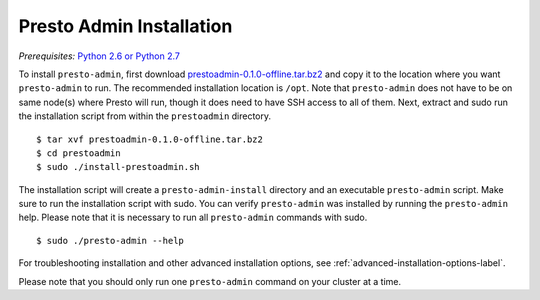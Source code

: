 .. _presto-admin-installation-label:

=========================
Presto Admin Installation
=========================
*Prerequisites:* `Python 2.6 or Python 2.7 <https://www.python.org/downloads>`_


To install ``presto-admin``, first download `prestoadmin-0.1.0-offline.tar.bz2 <TODO: ADD URL HERE>`_ and copy it to the location where you want ``presto-admin`` to run. The recommended installation location is ``/opt``. Note that ``presto-admin`` does not have to be on same node(s) where Presto will run, though it does need to have SSH access to all of them. Next, extract and sudo run the installation script from within the ``prestoadmin`` directory.
::

 $ tar xvf prestoadmin-0.1.0-offline.tar.bz2
 $ cd prestoadmin
 $ sudo ./install-prestoadmin.sh

The installation script will create a ``presto-admin-install`` directory and an executable ``presto-admin`` script. Make sure to run the installation script with sudo.
You can verify ``presto-admin`` was installed by running the ``presto-admin`` help.  Please note that it is necessary to run all ``presto-admin`` commands with sudo.
::

 $ sudo ./presto-admin --help


For troubleshooting installation and other advanced installation options, see :ref:`advanced-installation-options-label`.

Please note that you should only run one ``presto-admin`` command on your cluster at a time.